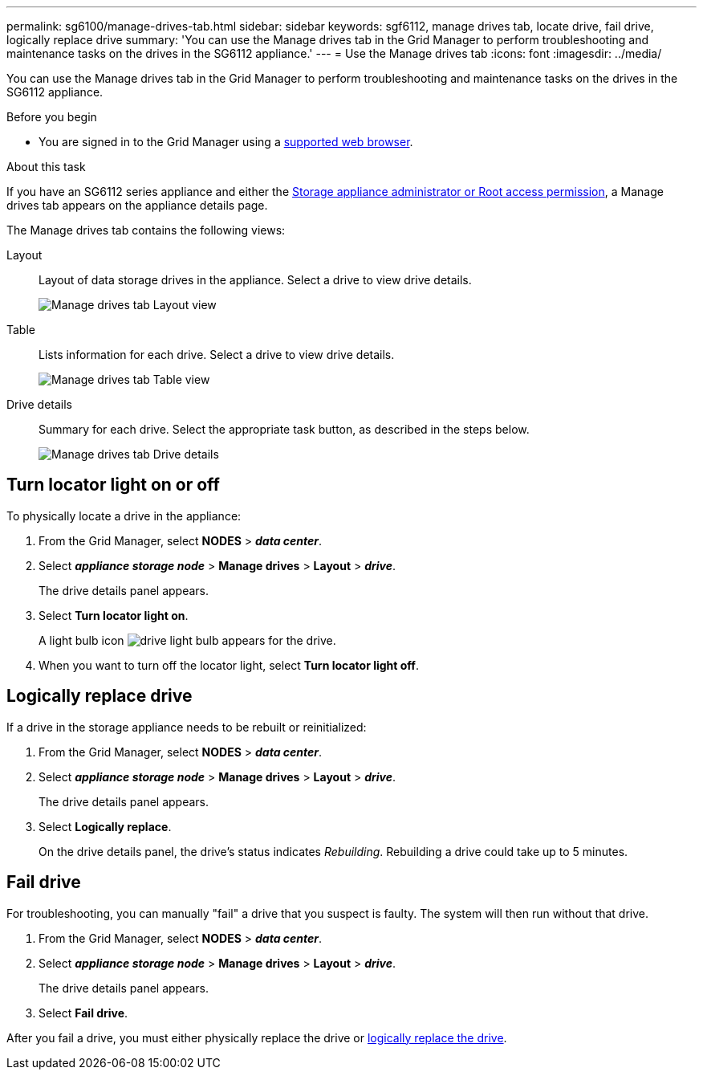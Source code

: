 ---
permalink: sg6100/manage-drives-tab.html
sidebar: sidebar
keywords: sgf6112, manage drives tab, locate drive, fail drive, logically replace drive
summary: 'You can use the Manage drives tab in the Grid Manager to perform troubleshooting and maintenance tasks on the drives in the SG6112 appliance.'
---
= Use the Manage drives tab
:icons: font
:imagesdir: ../media/

[.lead]
You can use the Manage drives tab in the Grid Manager to perform troubleshooting and maintenance tasks on the drives in the SG6112 appliance.

.Before you begin

* You are signed in to the Grid Manager using a https://review.docs.netapp.com/us-en/storagegrid-118_main/admin/web-browser-requirements.html[supported web browser^].

.About this task

If you have an SG6112 series appliance and either the https://review.docs.netapp.com/us-en/storagegrid-118_main/admin/admin-group-permissions.html[Storage appliance administrator or Root access permission], a Manage drives tab appears on the appliance details page.

The Manage drives tab contains the following views:

Layout:: Layout of data storage drives in the appliance. Select a drive to view drive details.
+
image:../media/manage_drives_tab.png[Manage drives tab Layout view]

Table:: Lists information for each drive. Select a drive to view drive details.
+
image:../media/manage_drives_tab_table.png[Manage drives tab Table view]

Drive details:: Summary for each drive. Select the appropriate task button, as described in the steps below.
+
image:../media/manage_drives_tab_details.png[Manage drives tab Drive details]

== Turn locator light on or off

To physically locate a drive in the appliance:

. From the Grid Manager, select *NODES* > *_data center_*.

. Select *_appliance storage node_* > *Manage drives* > *Layout* > *_drive_*.
+
The drive details panel appears.

. Select *Turn locator light on*.
+
A light bulb icon image:../media/icon_drive-light-bulb.png[drive light bulb] appears for the drive.

. When you want to turn off the locator light, select *Turn locator light off*.

== [[logically-replace-drive]]Logically replace drive

If a drive in the storage appliance needs to be rebuilt or reinitialized:

. From the Grid Manager, select *NODES* > *_data center_*.

. Select *_appliance storage node_* > *Manage drives* > *Layout* > *_drive_*.
+
The drive details panel appears.

. Select *Logically replace*.
+
On the drive details panel, the drive's status indicates _Rebuilding_. Rebuilding a drive could take up to 5 minutes.

== Fail drive

For troubleshooting, you can manually "fail" a drive that you suspect is faulty. The system will then run without that drive.

. From the Grid Manager, select *NODES* > *_data center_*.

. Select *_appliance storage node_* > *Manage drives* > *Layout* > *_drive_*.
+
The drive details panel appears.

. Select *Fail drive*.

After you fail a drive, you must either physically replace the drive or <<logically-replace-drive,logically replace the drive>>. 